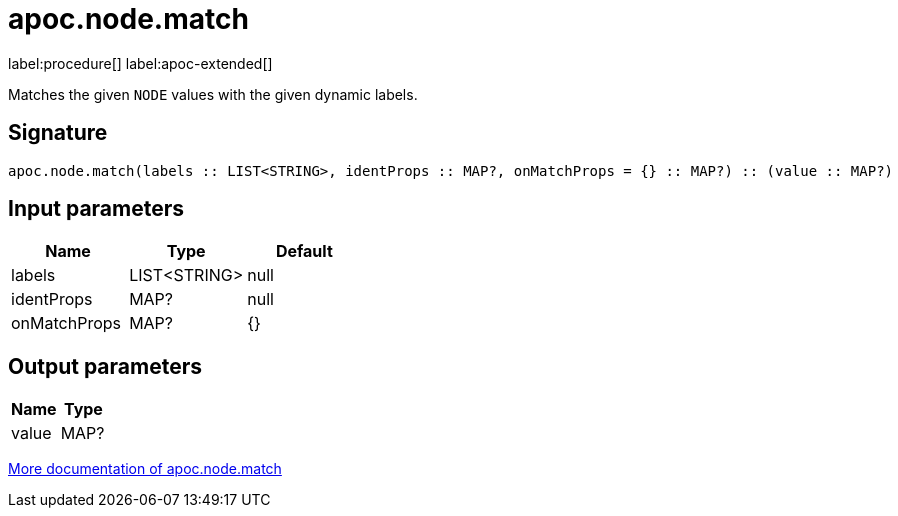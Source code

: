= apoc.node.match
:description: This section contains reference documentation for the apoc.node.match procedure.

label:procedure[] label:apoc-extended[]

[.emphasis]
Matches the given `NODE` values with the given dynamic labels.

== Signature

[source]
----
apoc.node.match(labels :: LIST<STRING>, identProps :: MAP?, onMatchProps = {} :: MAP?) :: (value :: MAP?)
----

== Input parameters
[.procedures, opts=header]
|===
| Name | Type | Default
|labels|LIST<STRING>|null
|identProps|MAP?|null
|onMatchProps|MAP?|{}
|===

== Output parameters
[.procedures, opts=header]
|===
| Name | Type
|value|MAP?
|===

xref::misc/match-entities.adoc[More documentation of apoc.node.match,role=more information]
